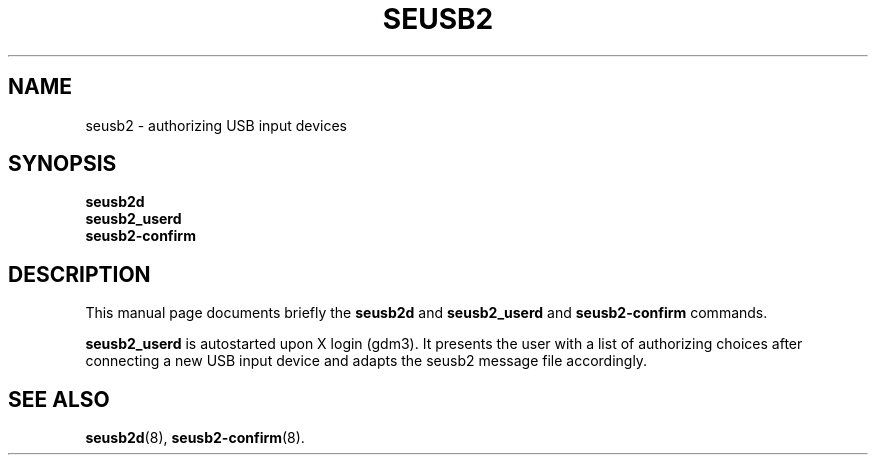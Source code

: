 .\"                                      Hey, EMACS: -*- nroff -*-
.\" (C) Copyright 2017 Marco Kühnel <kuehnel@codecivil.de>,
.\"
.\" First parameter, NAME, should be all caps
.\" Second parameter, SECTION, should be 1-8, maybe w/ subsection
.\" other parameters are allowed: see man(7), man(1)
.TH SEUSB2 8 "April 11, 2017"
.\" Please adjust this date whenever revising the manpage.
.\"
.\" Some roff macros, for reference:
.\" .nh        disable hyphenation
.\" .hy        enable hyphenation
.\" .ad l      left justify
.\" .ad b      justify to both left and right margins
.\" .nf        disable filling
.\" .fi        enable filling
.\" .br        insert line break
.\" .sp <n>    insert n+1 empty lines
.\" for manpage-specific macros, see man(7)
.SH NAME
seusb2 \- authorizing USB input devices
.SH SYNOPSIS
.B seusb2d
.br
.B seusb2_userd
.br
.B seusb2-confirm
.SH DESCRIPTION
This manual page documents briefly the
.B seusb2d
and
.B seusb2_userd
and
.B seusb2-confirm
commands.
.PP
.\" TeX users may be more comfortable with the \fB<whatever>\fP and
.\" \fI<whatever>\fP escape sequences to invode bold face and italics,
.\" respectively.
\fBseusb2_userd\fP is autostarted upon X login (gdm3). It presents  the
user with a list of authorizing choices after connecting a new USB input
device and adapts the seusb2 message file accordingly.
.SH SEE ALSO
.BR seusb2d (8),
.BR seusb2-confirm (8).
